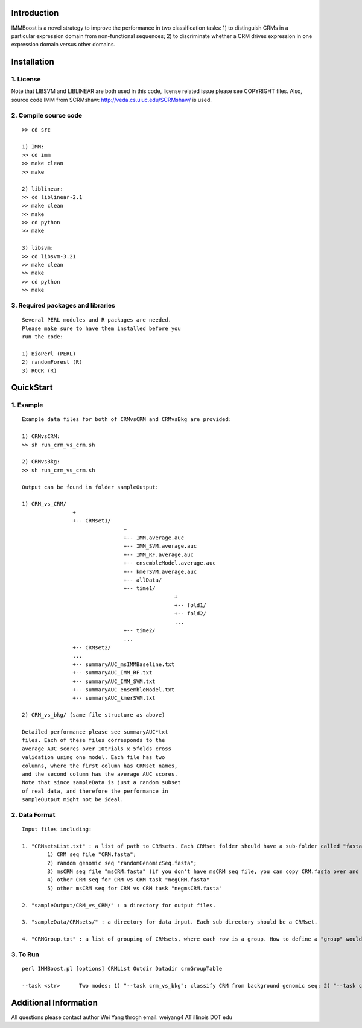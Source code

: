 Introduction
============

IMMBoost is a novel strategy to improve the 
performance in two classification tasks: 1) to 
distinguish CRMs in a particular expression domain 
from non-functional sequences; 2) to discriminate 
whether a CRM drives expression in one expression 
domain versus other domains.

Installation
============

1. License
-----------
::

Note that LIBSVM and LIBLINEAR are both used in 
this code, license related issue please see 
COPYRIGHT files. Also, source code IMM from SCRMshaw: http://veda.cs.uiuc.edu/SCRMshaw/ is used.

2. Compile source code
--------------------------
::

	>> cd src
		
	1) IMM:
	>> cd imm
	>> make clean
	>> make

	2) liblinear:
	>> cd liblinear-2.1
	>> make clean
	>> make
	>> cd python
	>> make

	3) libsvm:
	>> cd libsvm-3.21
	>> make clean
	>> make
	>> cd python
	>> make

3. Required packages and libraries
----------------------------------
::
	
	Several PERL modules and R packages are needed. 
	Please make sure to have them installed before you 
	run the code:

	1) BioPerl (PERL)
	2) randomForest (R)
	3) ROCR (R)

QuickStart
==========

1. Example
----------
::

	Example data files for both of CRMvsCRM and CRMvsBkg are provided:

	1) CRMvsCRM:
	>> sh run_crm_vs_crm.sh

	2) CRMvsBkg:
	>> sh run_crm_vs_crm.sh
	
	Output can be found in folder sampleOutput:
	
	1) CRM_vs_CRM/
			+
			+-- CRMset1/
					+
					+-- IMM.average.auc
					+-- IMM_SVM.average.auc
					+-- IMM_RF.average.auc
					+-- ensembleModel.average.auc
					+-- kmerSVM.average.auc
					+-- allData/
					+-- time1/
							+
							+-- fold1/
							+-- fold2/
							...
					+-- time2/
					...
			+-- CRMset2/
			...
			+-- summaryAUC_msIMMBaseline.txt
			+-- summaryAUC_IMM_RF.txt
			+-- summaryAUC_IMM_SVM.txt
			+-- summaryAUC_ensembleModel.txt
			+-- summaryAUC_kmerSVM.txt

	2) CRM_vs_bkg/ (same file structure as above)

	Detailed performance please see summaryAUC*txt 
	files. Each of these files corresponds to the 
	average AUC scores over 10trials x 5folds cross 
	validation using one model. Each file has two 
	columns, where the first column has CRMset names, 
	and the second column has the average AUC scores. 
	Note that since sampleData is just a random subset 
	of real data, and therefore the performance in 
	sampleOutput might not be ideal.


2. Data Format
--------------
::
	
	Input files including:

	1. "CRMsetsList.txt" : a list of path to CRMsets. Each CRMset folder should have a sub-folder called "fasta", inside which there are: 
		1) CRM seq file "CRM.fasta"; 
		2) random genomic seq "randomGenomicSeq.fasta"; 
		3) msCRM seq file "msCRM.fasta" (if you don't have msCRM seq file, you can copy CRM.fasta over and change the seqID to species_seqID, e.g., Dmel_seqID); 
		4) other CRM seq for CRM vs CRM task "negCRM.fasta"
		5) other msCRM seq for CRM vs CRM task "negmsCRM.fasta"

	2. "sampleOutput/CRM_vs_CRM/" : a directory for output files.

	3. "sampleData/CRMsets/" : a directory for data input. Each sub directory should be a CRMset.

	4. "CRMGroup.txt" : a list of grouping of CRMsets, where each row is a group. How to define a "group" would be subjective to users or biological grouptruth in our case.


3. To Run
---------
::

	perl IMMBoost.pl [options] CRMList Outdir Datadir crmGroupTable

	--task <str>      Two modes: 1) "--task crm_vs_bkg": classify CRM from background genomic seq; 2) "--task crm_vs_crm": classify CRM from other CRM seq


Additional Information
======================
All questions please contact author Wei Yang throgh email: weiyang4 AT illinois DOT edu

